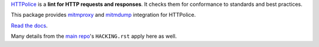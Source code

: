 `HTTPolice`__ is a **lint for HTTP requests and responses**.
It checks them for conformance to standards and best practices.

__ https://github.com/vfaronov/httpolice

This package provides `mitmproxy`__ and `mitmdump`__ integration for HTTPolice.

__ https://mitmproxy.org/
__ http://docs.mitmproxy.org/en/stable/mitmdump.html

`Read the docs`__.

__ http://mitmproxy-httpolice.readthedocs.io/

Many details from the `main repo`__'s ``HACKING.rst`` apply here as well.

__ https://github.com/vfaronov/django-httpolice
